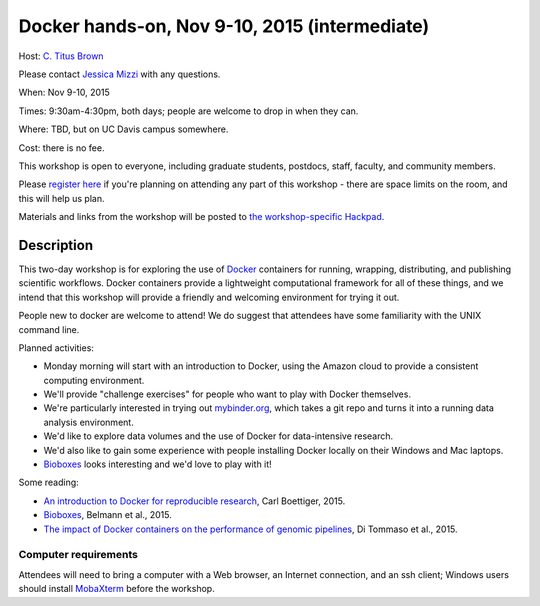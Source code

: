Docker hands-on, Nov 9-10, 2015 (intermediate)
==============================================

Host: `C. Titus Brown <mailto:ctbrown@ucdavis.edu>`__

Please contact `Jessica Mizzi <mailto:jessica.mizzi@gmail.com>`__ with
any questions.

When: Nov 9-10, 2015

Times: 9:30am-4:30pm, both days; people are welcome to drop in when they can.

Where: TBD, but on UC Davis campus somewhere.

Cost: there is no fee.

This workshop is open to everyone, including graduate students,
postdocs, staff, faculty, and community members.

Please `register here <https://www.eventbrite.com/e/docker-hands-on-tickets-19064340957>`__ if you're planning on attending any part
of this workshop - there are space limits on the room, and this will
help us plan.

Materials and links from the workshop will be posted to `the
workshop-specific Hackpad
<https://hackpad.com/Notes-from-the-Docker-hands-on-Nov-9-10-2015-olJpjzy4jCj>`__.

Description
-----------

This two-day workshop is for exploring the use of `Docker
<http://www.docker.com>`__ containers for running, wrapping,
distributing, and publishing scientific workflows.  Docker containers
provide a lightweight computational framework for all of these things,
and we intend that this workshop will provide a friendly and welcoming
environment for trying it out.

People new to docker are welcome to attend!  We do suggest that attendees
have some familiarity with the UNIX command line.

Planned activities:

* Monday morning will start with an introduction to Docker, using the
  Amazon cloud to provide a consistent computing environment.

* We'll provide "challenge exercises" for people who want to play with Docker
  themselves.

* We're particularly interested in trying out `mybinder.org
  <http://mybinder.org>`__, which takes a git repo and turns it into a
  running data analysis environment.

* We'd like to explore data volumes and the use of Docker for data-intensive
  research.

* We'd also like to gain some experience with people installing Docker
  locally on their Windows and Mac laptops.

* `Bioboxes <http://bioboxes.org/>`__ looks interesting and we'd love
  to play with it!

Some reading:

* `An introduction to Docker for reproducible research <http://dl.acm.org/citation.cfm?doid=2723872.2723882>`__, Carl Boettiger, 2015.

* `Bioboxes <http://www.gigasciencejournal.com/content/4/1/47>`__, Belmann et al., 2015.

* `The impact of Docker containers on the performance of genomic pipelines <https://peerj.com/preprints/1171/>`__, Di Tommaso et al., 2015.

Computer requirements
~~~~~~~~~~~~~~~~~~~~~

Attendees will need to bring a computer with a Web browser, an
Internet connection, and an ssh client; Windows users should install
`MobaXterm <http://mobaxterm.mobatek.net/>`__ before the workshop.
